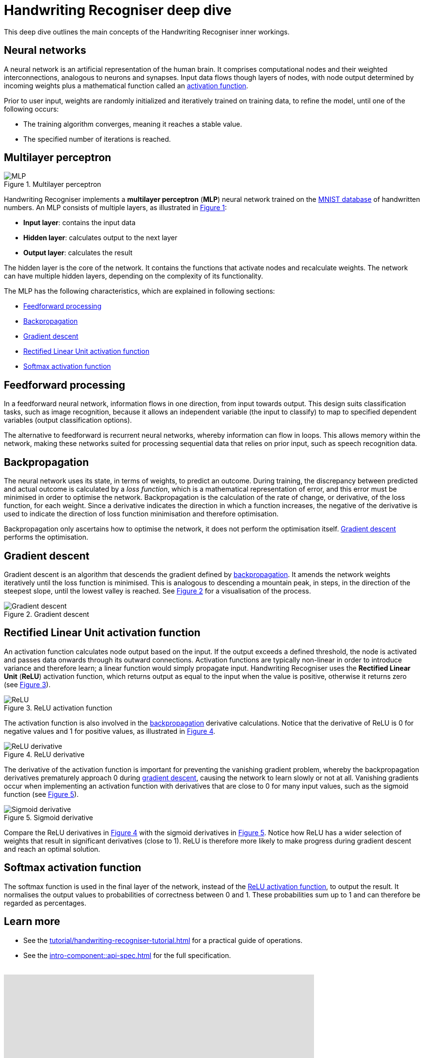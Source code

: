 = Handwriting Recogniser deep dive
:navtitle: Deep dive
:icons: font
:xrefstyle: short

This deep dive outlines the main concepts of the Handwriting Recogniser inner workings.

== Neural networks

A neural network is an artificial representation of the human brain. It comprises computational nodes and
their weighted interconnections, analogous to neurons and synapses. Input data flows though layers of nodes, with node output
determined by incoming weights plus a mathematical function called an
<<_rectified_linear_unit_activation_function,activation function>>.

Prior to user input, weights are randomly initialized and iteratively trained on training data, to refine the model,
until one of the following occurs:

* The training algorithm converges, meaning it reaches a stable value.
* The specified number of iterations is reached.

== Multilayer perceptron

.Multilayer perceptron
[#mlp-diagram]
image::mlp.png[MLP]

Handwriting Recogniser implements a *multilayer perceptron* (*MLP*) neural network trained on the
https://en.wikipedia.org/wiki/MNIST_database[MNIST database,window=_blank] of handwritten numbers. An MLP consists of multiple layers,
as illustrated in <<mlp-diagram>>:

* *Input layer*: contains the input data
* *Hidden layer*: calculates output to the next layer
* *Output layer*: calculates the result

The hidden layer is the core of the network. It contains the functions that activate nodes and recalculate weights.
The network can have multiple hidden layers, depending on the complexity of its functionality.

The MLP has the following characteristics, which are explained in following sections:

* <<_feedforward_processing,Feedforward processing>>
* <<_backpropagation,Backpropagation>>
* <<_gradient_descent,Gradient descent>>
* <<_rectified_linear_unit_activation_function,Rectified Linear Unit activation function>>
* <<_softmax_activation_function,Softmax activation function>>

== Feedforward processing

In a feedforward neural network, information flows in one direction, from input towards output. This design suits
classification tasks, such as image recognition, because it allows an independent variable (the input to classify) to
map to specified dependent variables (output classification options).

The alternative to feedforward is recurrent neural networks, whereby information can flow in loops. This allows memory
within the network, making these networks suited for processing sequential data that relies on prior input, such as
speech recognition data.

== Backpropagation

The neural network uses its state, in terms of weights, to predict an outcome. During training, the discrepancy between
predicted and actual outcome is calculated by a _loss function_, which is a mathematical representation of error,
and this error must be minimised in order to optimise the network. Backpropagation is the calculation of the rate of change,
or derivative, of the loss function, for each weight. Since a derivative indicates the direction in which a function
increases, the negative of the derivative is used to indicate the direction of loss function minimisation and therefore
optimisation.

Backpropagation only ascertains how to optimise the network, it does not perform the optimisation itself.
<<_gradient_descent,Gradient descent>> performs the optimisation.

== Gradient descent

Gradient descent is an algorithm that descends the gradient defined by <<_backpropagation,backpropagation>>. It amends
the network weights iteratively until the loss function is minimised. This is analogous to descending a mountain peak,
in steps, in the direction of the steepest slope, until the lowest valley is reached. See <<gradient-descent-diagram>>
for a visualisation of the process.

.Gradient descent
[#gradient-descent-diagram]
image::gradient-descent.png[Gradient descent]

== Rectified Linear Unit activation function

An activation function calculates node output based on the input. If the output exceeds a defined threshold, the node
is activated and passes data onwards through its outward connections. Activation functions are typically non-linear
in order to introduce variance and therefore learn; a linear function would simply propagate input. Handwriting Recogniser
uses the *Rectified Linear Unit* (*ReLU*) activation function, which returns output as equal to the input when the value
is positive, otherwise it returns zero (see <<relu-activation-diagram>>).

.ReLU activation function
[#relu-activation-diagram]
image::relu.png[ReLU]

The activation function is also involved in the <<_backpropagation,backpropagation>> derivative calculations.
Notice that the derivative of ReLU is 0 for negative values and 1 for positive values, as illustrated in
<<relu-derivative-diagram>>.

.ReLU derivative
[#relu-derivative-diagram]
image::relu-derivative.png[ReLU derivative]

The derivative of the activation function is important for preventing the vanishing gradient problem, whereby the
backpropagation derivatives prematurely approach 0 during <<_gradient_descent,gradient descent>>, causing the network
to learn slowly or not at all. Vanishing gradients occur when implementing an activation function with derivatives that
are close to 0 for many input values, such as the sigmoid function (see <<sigmoid-derivative-diagram>>).

.Sigmoid derivative
[#sigmoid-derivative-diagram]
image::sigmoid-derivative.png[Sigmoid derivative]

Compare the ReLU derivatives in <<relu-derivative-diagram>> with the sigmoid derivatives in <<sigmoid-derivative-diagram>>.
Notice how ReLU has a wider selection of weights that result in significant derivatives (close to 1). ReLU is therefore
more likely to make progress during gradient descent and reach an optimal solution.

== Softmax activation function

The softmax function is used in the final layer of the network, instead of the
<<_rectified_linear_unit_activation_function,ReLU activation function>>, to output the result. It normalises the output values to
probabilities of correctness between 0 and 1. These probabilities sum up to 1 and can therefore be regarded as percentages.

== Learn more

* See the xref:tutorial/handwriting-recogniser-tutorial.adoc[] for a practical guide of operations.
* See the xref:intro-component::api-spec.adoc[] for the full specification.

++++
<br>
<iframe src="https://docs.google.com/forms/d/e/1FAIpQLScIxAyBeGBwbXKVOrEnTPNrAJJ5uLqP9Y2h74wBK5T7z11wrw/viewform?embedded=true" width="640" height="480" frameborder="0" marginheight="0" marginwidth="0">Loading…</iframe>
++++
